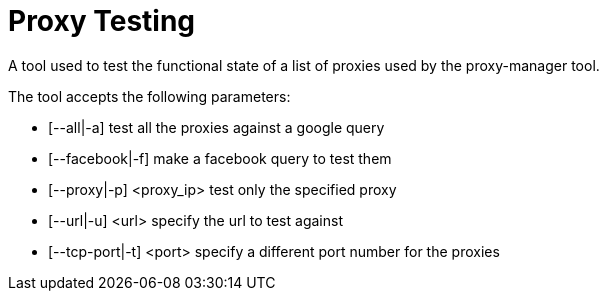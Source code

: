 = Proxy Testing

A tool used to test the functional state of a list of proxies used by the proxy-manager tool.

The tool accepts the following parameters:

- [--all|-a]              test all the proxies against a google query

- [--facebook|-f]         make a facebook query to test them

- [--proxy|-p] <proxy_ip> test only the specified proxy

- [--url|-u] <url>        specify the url to test against

- [--tcp-port|-t] <port>  specify a different port number for the proxies
